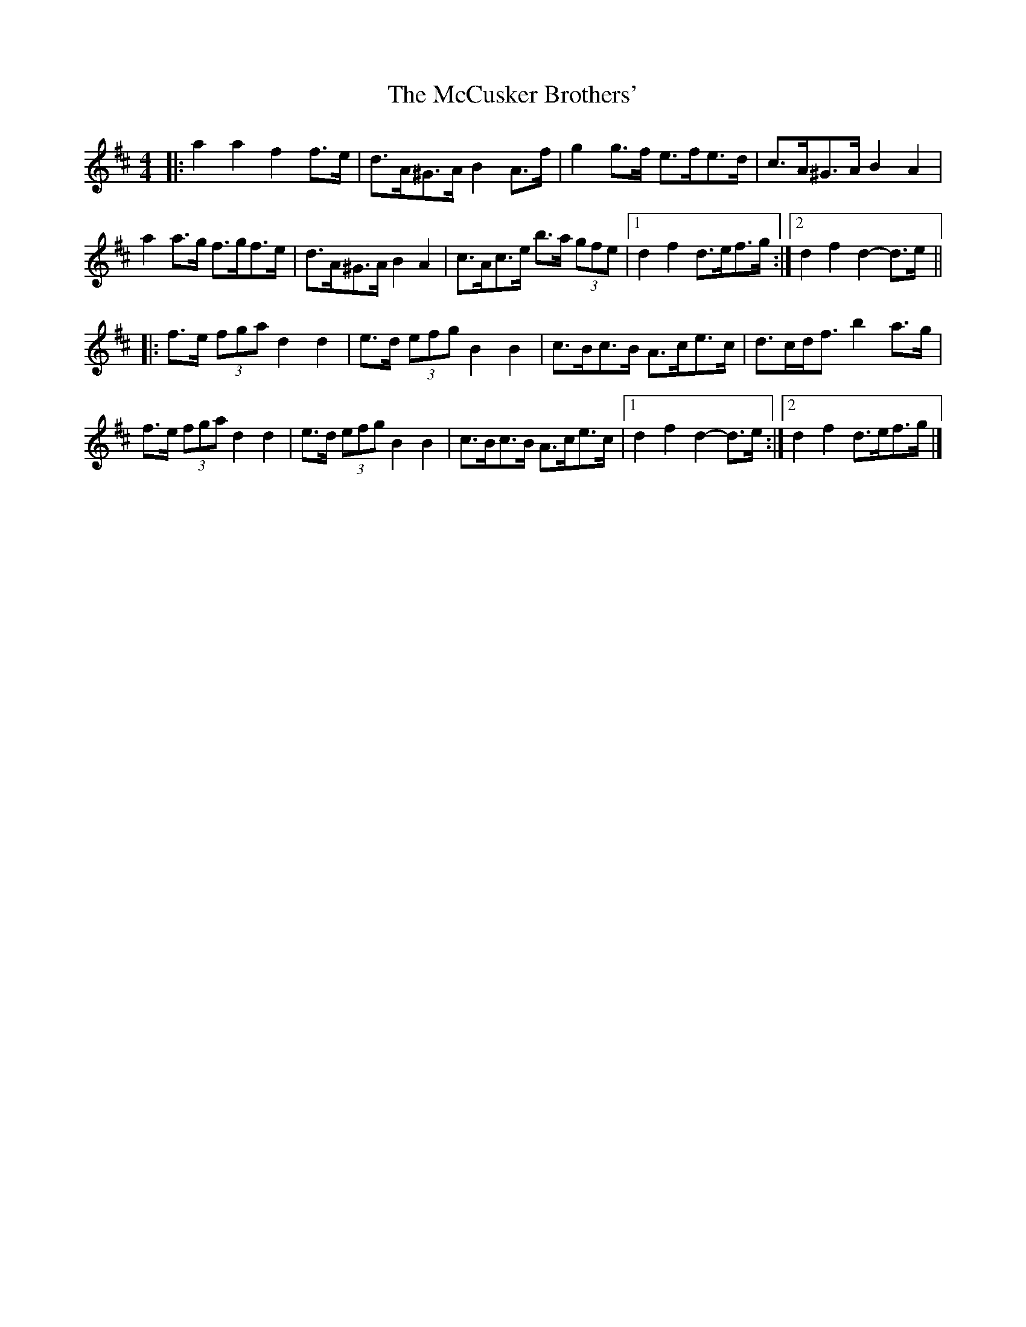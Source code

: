 X: 2
T: McCusker Brothers', The
Z: ceolachan
S: https://thesession.org/tunes/3371#setting16438
R: barndance
M: 4/4
L: 1/8
K: Dmaj
|: a2 a2 f2 f>e | d>A^G>A B2 A>f | g2 g>f e>fe>d | c>A^G>A B2 A2 |
a2 a>g f>gf>e | d>A^G>A B2 A2 | c>Ac>e b>a (3gfe |[1 d2 f2 d>ef>g:|[2 d2 f2 d2- d>e ||
|: f>e (3fga d2 d2 | e>d (3efg B2 B2 | c>Bc>B A>ce>c | d>cd<f b2 a>g |
f>e (3fga d2 d2 | e>d (3efg B2 B2 | c>Bc>B A>ce>c |[1 d2 f2 d2- d>e :|[2 d2 f2 d>ef>g |]
